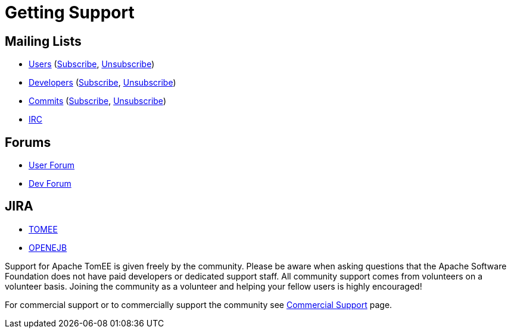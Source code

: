 = Getting Support

== Mailing Lists

* link:mailto:users@tomee.apache.org[Users] (link:mailto:users-subscribe@tomee.apache.org[Subscribe], link:mailto:users-unsubscribe@tomee.apache.org[Unsubscribe])
* link:mailto:dev@tomee.apache.org[Developers] (link:mailto:dev-subscribe@tomee.apache.org[Subscribe], link:mailto:dev-unsubscribe@tomee.apache.org[Unsubscribe])
* link:mailto:commits@tomee.apache.org[Commits] (link:mailto:commits-subscribe@tomee.apache.org[Subscribe], link:mailto:commits-unsubscribe@tomee.apache.org[Unsubscribe])
* link:http://webchat.freenode.net/?channels=openejb[IRC]


== Forums

* link:http://openejb.979440.n4.nabble.com/OpenEJB-User-f979441.html[User Forum]
* link:http://openejb.979440.n4.nabble.com/OpenEJB-Dev-f982480.html[Dev Forum]


== JIRA

* link:https://issues.apache.org/jira/browse/TOMEE[TOMEE]
* link:https://issues.apache.org/jira/browse/OPENEJB[OPENEJB]


Support for Apache TomEE is given freely by the community.
Please be aware when asking questions that the Apache Software Foundation does not have paid developers or dedicated support staff.
All community support comes from volunteers on a volunteer basis.
Joining the community as a volunteer and helping your fellow users is highly encouraged!

For commercial support or to commercially support the community see xref:commercial-support.adoc[Commercial Support] page.
